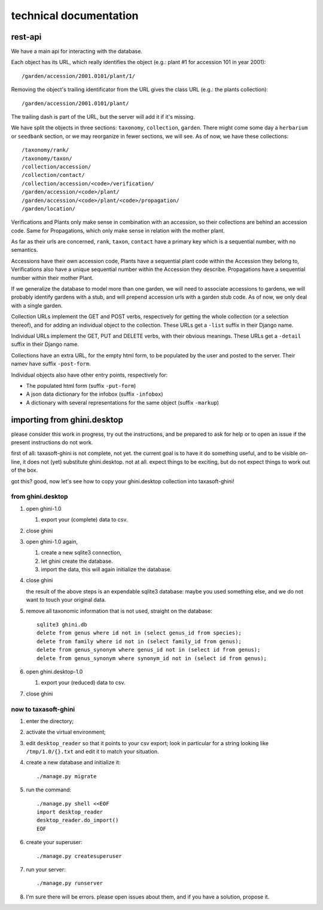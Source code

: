 technical documentation
---------------------------

rest-api
~~~~~~~~~~

We have a main api for interacting with the database.

Each object has its URL, which really identifies the object (e.g.: plant #1 for
accession 101 in year 2001)::

  /garden/accession/2001.0101/plant/1/

Removing the object's trailing identificator from the URL gives the class
URL (e.g.: the plants collection)::

  /garden/accession/2001.0101/plant/

The trailing dash is part of the URL, but the server will add it if it's
missing.

We have split the objects in three sections: ``taxonomy``, ``collection``,
``garden``.  There might come some day a ``herbarium`` or ``seedbank`` section, or
we may reorganize in fewer sections, we will see.  As of now, we have these
collections::

  /taxonomy/rank/
  /taxonomy/taxon/
  /collection/accession/
  /collection/contact/
  /collection/accession/<code>/verification/
  /garden/accession/<code>/plant/
  /garden/accession/<code>/plant/<code>/propagation/
  /garden/location/

Verifications and Plants only make sense in combination with an accession,
so their collections are behind an accession code.  Same for Propagations,
which only make sense in relation with the mother plant.

As far as their urls are concerned, ``rank``, ``taxon``, ``contact`` have a
primary key which is a sequential number, with no semantics.

Accessions have their own accession code, Plants have a sequential plant
code within the Accession they belong to, Verifications also have a unique
sequential number within the Accession they describe.  Propagations have a
sequential number within their mother Plant.

If we generalize the database to model more than one garden, we will need to
associate accessions to gardens, we will probably identify gardens with a
stub, and will prepend accession urls with a garden stub code.  As of now,
we only deal with a single garden.

Collection URLs implement the GET and POST verbs, respectively for getting
the whole collection (or a selection thereof), and for adding an individual
object to the collection.  These URLs get a ``-list`` suffix in their Django
name.

Individual URLs implement the GET, PUT and DELETE verbs, with their obvious
meanings.  These URLs get a ``-detail`` suffix in their Django name.

Collections have an extra URL, for the empty html form, to be populated by
the user and posted to the server.  Their namev have suffix ``-post-form``.

Individual objects also have other entry points, respectively for:

- The populated html form (suffix ``-put-form``)
- A json data dictionary for the infobox (suffix ``-infobox``)
- A dictionary with several representations for the same object (suffix ``-markup``)

importing from ghini.desktop
~~~~~~~~~~~~~~~~~~~~~~~~~~~~~~~~~~~~~~~~

please consider this work in progress, try out the instructions, and be
prepared to ask for help or to open an issue if the present instructions do
not work.

first of all: taxasoft-ghini is not complete, not yet.  the current goal is
to have it do something useful, and to be visible on-line, it does not (yet)
substitute ghini.desktop.  not at all.  expect things to be exciting, but do
not expect things to work out of the box.

got this?  good, now let's see how to copy your ghini.desktop collection
into taxasoft-ghini!

from ghini.desktop
.................................

#. open ghini-1.0

   #. export your (complete) data to csv.

#. close ghini

#. open ghini-1.0 again,

   #. create a new sqlite3 connection,
   #. let ghini create the database.
   #. import the data, this will again initialize the database.

#. close ghini

   the result of the above steps is an expendable sqlite3 database: maybe
   you used something else, and we do not want to touch your original data.

#. remove all taxonomic information that is not used, straight on the database::

     sqlite3 ghini.db
     delete from genus where id not in (select genus_id from species);
     delete from family where id not in (select family_id from genus);
     delete from genus_synonym where genus_id not in (select id from genus);
     delete from genus_synonym where synonym_id not in (select id from genus);

#. open ghini.desktop-1.0

   #. export your (reduced) data to csv.

#. close ghini

now to taxasoft-ghini
.................................

#. enter the directory;
#. activate the virtual environment;
#. edit ``desktop_reader`` so that it points to your csv export; look in
   particular for a string looking like ``/tmp/1.0/{}.txt`` and edit it
   to match your situation.
#. create a new database and initialize it::

     ./manage.py migrate

#. run the command::

     ./manage.py shell <<EOF
     import desktop_reader
     desktop_reader.do_import()
     EOF

#. create your superuser::

     ./manage.py createsuperuser

#. run your server::

     ./manage.py runserver

#. I'm sure there will be errors.  please open issues about them, and if you
   have a solution, propose it.
